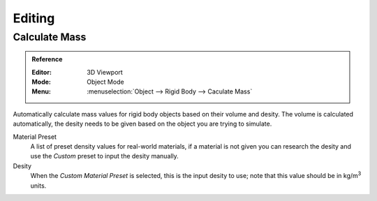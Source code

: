 
*******
Editing
*******

.. _bpy.ops.rigidbody.mass_calculate:

Calculate Mass
==============

.. admonition:: Reference
   :class: refbox

   :Editor:    3D Viewport
   :Mode:      Object Mode
   :Menu:      :menuselection:`Object --> Rigid Body --> Caculate Mass`

Automatically calculate mass values for rigid body objects based on their volume and desity.
The volume is calculated automatically, the desity needs to be given based on the object you are trying to simulate.

Material Preset
   A list of preset density values for real-world materials,
   if a material is not given you can research the desity and use the *Custom* preset to input the desity manually.

Desity
   When the *Custom* *Material Preset* is selected, this is the input desity to use;
   note that this value should be in kg/m\ :sup:`3` units.
